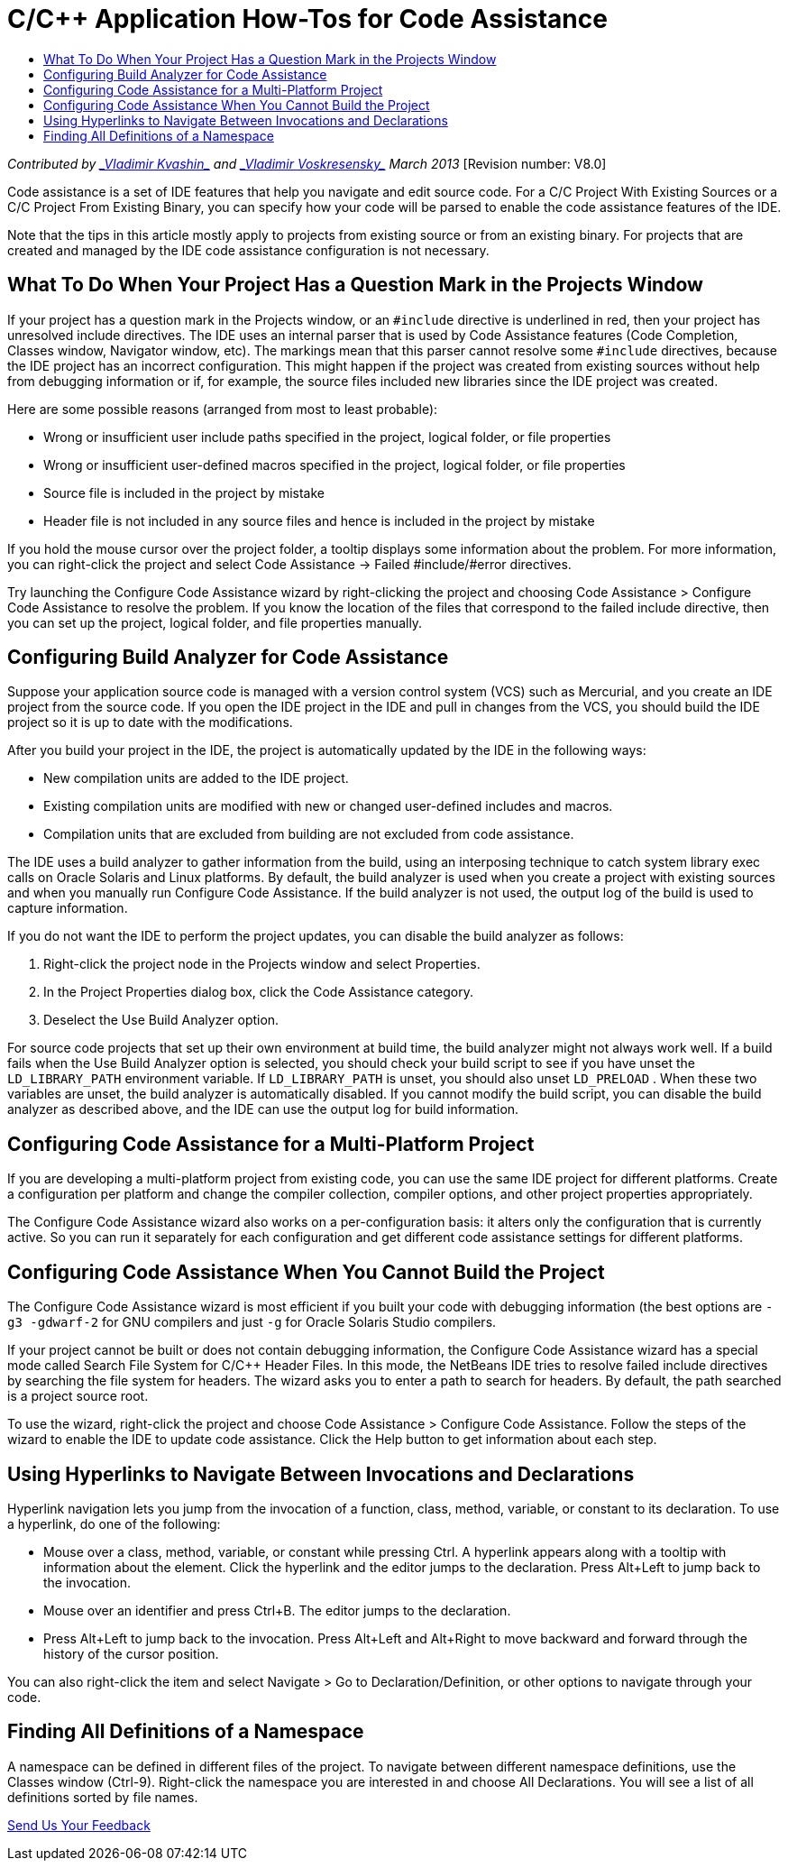 // 
//     Licensed to the Apache Software Foundation (ASF) under one
//     or more contributor license agreements.  See the NOTICE file
//     distributed with this work for additional information
//     regarding copyright ownership.  The ASF licenses this file
//     to you under the Apache License, Version 2.0 (the
//     "License"); you may not use this file except in compliance
//     with the License.  You may obtain a copy of the License at
// 
//       http://www.apache.org/licenses/LICENSE-2.0
// 
//     Unless required by applicable law or agreed to in writing,
//     software distributed under the License is distributed on an
//     "AS IS" BASIS, WITHOUT WARRANTIES OR CONDITIONS OF ANY
//     KIND, either express or implied.  See the License for the
//     specific language governing permissions and limitations
//     under the License.
//

= C/C++ Application How-Tos for Code Assistance
:jbake-type: tutorial
:jbake-tags: tutorials 
:jbake-status: published
:icons: font
:syntax: true
:source-highlighter: pygments
:toc: left
:toc-title:
:description: C/C++ Application How-Tos for Code Assistance - Apache NetBeans
:keywords: Apache NetBeans, Tutorials, C/C++ Application How-Tos for Code Assistance

_Contributed by link:mailto:vladimir.kvashin@oracle.com[+_Vladimir Kvashin_+] and link:mailto:vladimir.voskresensky@oracle.com[+_Vladimir Voskresensky_+]
March 2013_ [Revision number: V8.0]

Code assistance is a set of IDE features that help you navigate and edit source code. For a C/C++ Project With Existing Sources or a C/C++ Project From Existing Binary, you can specify how your code will be parsed to enable the code assistance features of the IDE.

Note that the tips in this article mostly apply to projects from existing source or from an existing binary. For projects that are created and managed by the IDE code assistance configuration is not necessary.


== What To Do When Your Project Has a Question Mark in the Projects Window

If your project has a question mark in the Projects window, or an  ``#include``  directive is underlined in red, then your project has unresolved include directives. The IDE uses an internal parser that is used by Code Assistance features (Code Completion, Classes window, Navigator window, etc). The markings mean that this parser cannot resolve some  ``#include``  directives, because the IDE project has an incorrect configuration. This might happen if the project was created from existing sources without help from debugging information or if, for example, the source files included new libraries since the IDE project was created.

Here are some possible reasons (arranged from most to least probable):

* Wrong or insufficient user include paths specified in the project, logical folder, or file properties
* Wrong or insufficient user-defined macros specified in the project, logical folder, or file properties
* Source file is included in the project by mistake
* Header file is not included in any source files and hence is included in the project by mistake

If you hold the mouse cursor over the project folder, a tooltip displays some information about the problem. For more information, you can right-click the project and select Code Assistance -> Failed #include/#error directives.

Try launching the Configure Code Assistance wizard by right-clicking the project and choosing Code Assistance > Configure Code Assistance to resolve the problem. If you know the location of the files that correspond to the failed include directive, then you can set up the project, logical folder, and file properties manually.


== Configuring Build Analyzer for Code Assistance

Suppose your application source code is managed with a version control system (VCS) such as Mercurial, and you create an IDE project from the source code. If you open the IDE project in the IDE and pull in changes from the VCS, you should build the IDE project so it is up to date with the modifications.

After you build your project in the IDE, the project is automatically updated by the IDE in the following ways:

* New compilation units are added to the IDE project.
* Existing compilation units are modified with new or changed user-defined includes and macros.
* Compilation units that are excluded from building are not excluded from code assistance.

The IDE uses a build analyzer to gather information from the build, using an interposing technique to catch system library exec calls on Oracle Solaris and Linux platforms. By default, the build analyzer is used when you create a project with existing sources and when you manually run Configure Code Assistance. If the build analyzer is not used, the output log of the build is used to capture information.

If you do not want the IDE to perform the project updates, you can disable the build analyzer as follows:

1. Right-click the project node in the Projects window and select Properties.
2. In the Project Properties dialog box, click the Code Assistance category.
3. Deselect the Use Build Analyzer option.

For source code projects that set up their own environment at build time, the build analyzer might not always work well. If a build fails when the Use Build Analyzer option is selected, you should check your build script to see if you have unset the  ``LD_LIBRARY_PATH``  environment variable. If  ``LD_LIBRARY_PATH``  is unset, you should also unset  ``LD_PRELOAD`` . When these two variables are unset, the build analyzer is automatically disabled. If you cannot modify the build script, you can disable the build analyzer as described above, and the IDE can use the output log for build information.


== Configuring Code Assistance for a Multi-Platform Project

If you are developing a multi-platform project from existing code, you can use the same IDE project for different platforms. Create a configuration per platform and change the compiler collection, compiler options, and other project properties appropriately.

The Configure Code Assistance wizard also works on a per-configuration basis: it alters only the configuration that is currently active. So you can run it separately for each configuration and get different code assistance settings for different platforms.


== Configuring Code Assistance When You Cannot Build the Project

The Configure Code Assistance wizard is most efficient if you built your code with debugging information (the best options are  ``-g3 -gdwarf-2``  for GNU compilers and just ``-g``  for Oracle Solaris Studio compilers.

If your project cannot be built or does not contain debugging information, the Configure Code Assistance wizard has a special mode called Search File System for C/C++ Header Files. In this mode, the NetBeans IDE tries to resolve failed include directives by searching the file system for headers. The wizard asks you to enter a path to search for headers. By default, the path searched is a project source root.

To use the wizard, right-click the project and choose Code Assistance > Configure Code Assistance. Follow the steps of the wizard to enable the IDE to update code assistance. Click the Help button to get information about each step.


== Using Hyperlinks to Navigate Between Invocations and Declarations

Hyperlink navigation lets you jump from the invocation of a function, class, method, variable, or constant to its declaration. To use a hyperlink, do one of the following:

* Mouse over a class, method, variable, or constant while pressing Ctrl. A hyperlink appears along with a tooltip with information about the element. Click the hyperlink and the editor jumps to the declaration. Press Alt+Left to jump back to the invocation.
* Mouse over an identifier and press Ctrl+B. The editor jumps to the declaration.
* Press Alt+Left to jump back to the invocation. Press Alt+Left and Alt+Right to move backward and forward through the history of the cursor position.

You can also right-click the item and select Navigate > Go to Declaration/Definition, or other options to navigate through your code.


== Finding All Definitions of a Namespace

A namespace can be defined in different files of the project. To navigate between different namespace definitions, use the Classes window (Ctrl-9). Right-click the namespace you are interested in and choose All Declarations. You will see a list of all definitions sorted by file names.

xref:../../../community/mailing-lists.adoc[Send Us Your Feedback]
